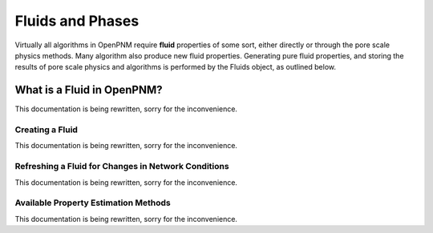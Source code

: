 .. _fluids:

###############################################################################
Fluids and Phases
###############################################################################
Virtually all algorithms in OpenPNM require **fluid** properties of some sort, 
either directly or through the pore scale physics methods.  Many algorithm also 
produce new fluid properties.  Generating pure fluid properties, and storing 
the results of pore scale physics and algorithms is performed by the Fluids 
object, as outlined below.  

===============================================================================
What is a Fluid in OpenPNM?
===============================================================================
This documentation is being rewritten, sorry for the inconvenience.

-------------------------------------------------------------------------------
Creating a Fluid
-------------------------------------------------------------------------------
This documentation is being rewritten, sorry for the inconvenience.

-------------------------------------------------------------------------------
Refreshing a Fluid for Changes in Network Conditions
-------------------------------------------------------------------------------
This documentation is being rewritten, sorry for the inconvenience.

-------------------------------------------------------------------------------
Available Property Estimation Methods
-------------------------------------------------------------------------------
This documentation is being rewritten, sorry for the inconvenience.